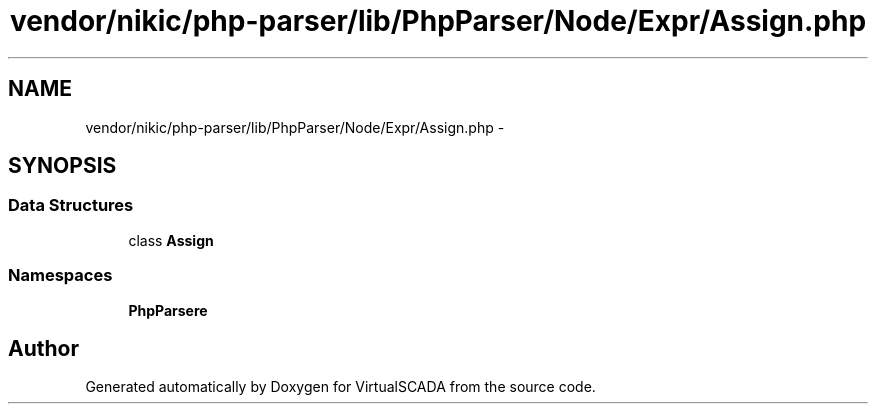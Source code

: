 .TH "vendor/nikic/php-parser/lib/PhpParser/Node/Expr/Assign.php" 3 "Tue Apr 14 2015" "Version 1.0" "VirtualSCADA" \" -*- nroff -*-
.ad l
.nh
.SH NAME
vendor/nikic/php-parser/lib/PhpParser/Node/Expr/Assign.php \- 
.SH SYNOPSIS
.br
.PP
.SS "Data Structures"

.in +1c
.ti -1c
.RI "class \fBAssign\fP"
.br
.in -1c
.SS "Namespaces"

.in +1c
.ti -1c
.RI " \fBPhpParser\\Node\\Expr\fP"
.br
.in -1c
.SH "Author"
.PP 
Generated automatically by Doxygen for VirtualSCADA from the source code\&.
